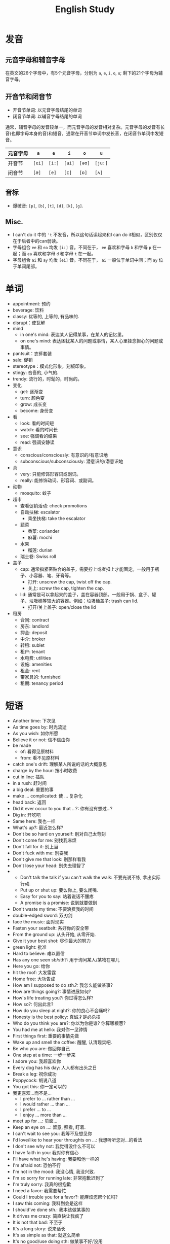#+title: English Study

* 发音
** 元音字母和辅音字母
在英文的26个字母中，有5个元音字母，分别为 =a=, =e=, =i=, =o=, =u=; 剩下的21个字母为辅音字母。
** 开音节和闭音节
- 开音节单词: 以元音字母结尾的单词
- 闭音节单词: 以辅音字母结尾的单词

通常，辅音字母的发音较单一，而元音字母的发音相对复杂。元音字母的发音有长音(也即字母本身的音)和短音，通常在开音节单词中发长音，在闭音节单词中发短音。
| 元音字母 | =a=    | =e=    | =i=    | =o=    | =u=     |
|----------+--------+--------+--------+--------+---------|
| 开音节   | =[ei]= | =[i:]= | =[ai]= | =[əʊ]= | =[ju:]= |
| 闭音节   | =[æ]=  | =[e]=  | =[ɪ]=  | =[ɒ]=  | =[ʌ]=   |
** 音标
- 爆破音: =[p]=, =[b]=, =[t]=, =[d]=, =[k]=, =[g]=.
** Misc.
- I can't do it 中的 ='t= 不发音，所以这句话读起来和I can do it相似，区别仅仅在于后者中的can弱读。
- 字母组合 =ee= 和 =ea= 均发 =[i:]= 音。不同在于， =ee= 喜欢和字母 =b= 和字母 =p= 在一起；而 =ea= 喜欢和字母 =d= 和字母 =t= 在一起。
- 字母组合 =ai= 和 =ay= 均发 =[ei]= 音。不同在于， =ai= 一般位于单词中间；而 =ay= 位于单词尾部。
* 单词
- appointment: 预约
- beverage: 饮料
- classy: 优等的, 上等的, 有品味的.
- disrupt：使瓦解
- mind
  + in one's mind: 表达某人记得某事，在某人的记忆里。
  + on one's mind: 表达困扰某人的问题或事情，某人心里挂念担心的问题或事情。
- pantsuit：衣裤套装
- sale: 促销
- stereotype：模式化形象，刻板印象。
- stingy: 吝啬的, 小气的.
- trendy: 流行的，时髦的，时尚的。
- 变化
  + get: 逐渐变
  + turn: 颜色变
  + grow: 成长变
  + become: 身份变
- 看
  + look: 看的时间短
  + watch: 看的时间长
  + see: 强调看的结果
  + read: 强调安静读
- 意识
  + conscious/consciously: 有意识的/有意识地
  + subconscious/subconsciously: 潜意识的/潜意识地
- 真
  + very: 只能修饰形容词或副词。
  + really: 能修饰动词、形容词、或副词。
- 动物
  + mosquito: 蚊子
- 超市
  + 查看促销活动: check promotions
  + 自动扶梯: escalator
    - 乘坐扶梯: take the escalator
  + 蔬菜
    - 香菜: coriander
    - 麻薯: mochi
  + 水果
    - 榴莲: durian
  + 瑞士卷: Swiss roll
- 盖子
  + cap: 通常指紧密贴合的盖子，需要拧上或者扣上才能固定。一般用于瓶子、小容器、笔、牙膏等。
    - 打开: unscrew the cap, twist off the cap.
    - 关上: screw the cap, tighten the cap.
  + lid: 通常是可以拿起来的盖子，盖在容器顶部。一般用于锅、盒子、罐子、垃圾桶等较大的容器。例如：垃圾桶盖子: trash can lid.
    - 打开/关上盖子: open/close the lid
- 租房
  + 合同: contract
  + 房东: landlord
  + 押金: deposit
  + 中介: broker
  + 转租: sublet
  + 租户: tenant
  + 水电费: utilities
  + 设施: amenities
  + 租金: rent
  + 带家具的: furnished
  + 租期: tenancy period
* 短语
- Another time: 下次见
- As time goes by: 时光流逝
- As you wish: 如你所愿
- Believe it or not: 信不信由你
- be made
  + of: 看得见原材料
  + from: 看不见原材料
- catch one's drift: 理解某人所说的话的大概意思
- charge by the hour: 按小时收费
- cut in line: 插队
- in a rush: 赶时间
- a big deal: 重要的事
- make ... complicated: 使 ... 复杂化
- head back: 返回
- Did it ever occur to you that ...?: 你有没有想过...?
- Dig in: 开吃吧
- Same here: 我也一样
- What's up?: 最近怎么样?
- Don't be so hard on yourself: 别对自己太苛刻
- Don't come for me: 别找我麻烦
- Don't fall for it: 别上当
- Don't fuck with me: 别耍我
- Don't give me that look: 别那样看我
- Don't lose your head: 别失去理智了
- 
  + Don't talk the talk if you can't walk the walk: 不要光说不练, 拿出实际行动.
  + Put up or shut up: 要么你上, 要么闭嘴.
  + Easy for you to say: 站着说话不腰疼
  + A promise is a promise: 说到就要做到
- Don't waste my time: 不要浪费我的时间
- double-edged sword: 双刃剑
- face the music: 面对现实
- Fasten your seatbelt: 系好你的安全带
- From the ground up: 从头开始, 从零开始.
- Give it your best shot: 尽你最大的努力
- green light: 批准
- Hard to believe: 难以置信
- Has any one seen sb/sth?: 用于询问某人/某物在哪儿
- Here you go: 给你
- hit the roof: 大发雷霆
- Home free: 大功告成
- How am I supposed to do sth.?: 我怎么能做某事?
- How are things going?: 事情进展如何?
- How's life treating you?: 你过得怎么样?
- How so?: 何出此言?
- How do you sleep at night?: 你的良心不会痛吗?
- Honesty is the best policy: 真诚才是必杀技
- Who do you think you are?: 你以为你是谁? 你算哪根葱?
- You had me at hello: 我对你一见钟情
- First things first: 重要的事情先做
- Wake up and smell the coffee: 醒醒, 认清现实吧.
- Be who you are: 做回你自己
- One step at a time: 一步一步来
- I adore you: 我超喜欢你
- Every dog has his day: 人人都有出头之日
- Break a leg: 祝你成功
- Poppycock: 胡说八道
- You got this: 你一定可以的
- 我更喜欢...而不是...
  + I prefer to ... rather than ...
  + I would rather ... than ...
  + I prefer ... to ...
  + I enjoy ... more than ...
- meet up for ...: 见面...
- Keep an eye on ...: 留意, 照看, 盯着.
- I can't wait to see you: 我等不及想见你
- I'd love/like to hear your throughts on ...: 我想听听您对...的看法
- I don't see why not: 我觉得没什么不可以
- I have faith in you: 我对你有信心
- I'll have what he's having: 我要和他一样的
- I'm afraid not: 恐怕不行
- I'm not in the mood: 我没心情, 我没兴致.
- I'm so sorry for running late: 非常抱歉迟到了
- I'm truly sorry: 我真的很抱歉
- I need a favor: 我需要帮忙
- Could I trouble you for a favor?: 能麻烦您帮个忙吗?
- I saw this coming: 我料到会是这样
- I should've done sth.: 我本该做某事的
- It drives me crazy: 简直快让我疯了
- It is not that bad: 不至于
- It's a long story: 说来话长
- It's as simple as that: 就这么简单
- It's no good/use doing sth: 做某事不好/没用
- It's waste doing: 做某事真浪费
- It was all for nothing: 一切都白费了, 白忙一场, 徒劳无功.
- I will fix you up: 我会帮你搞定
- (just) keep in mind that ...: 记住 ...
- Keep me posted: 有情况通知我
- Let me get this straight: 让我理清楚
- Let me walk you to the door: 我送您到门口
- Let's be frank: 让我们坦诚相待, 我们不要拐弯抹角了.
- Let's get out of here: 我们离开这里
- Let's see you do better: 让我们看看你是否能够技高一筹.
- Let sleeping dogs lie: 别惹麻烦, 别多事.
- Long time no see: 好久不见
- Make a fresh start: 重新开始
- Make every moment count: 珍惜每一刻
- My hands are tied: 我束手无策, 我无能为力.
- Nip(掐) it in the bud(芽): 防范于未然, 消灭于萌芽状态.
- Nothing ventured, nothing gained.: 不入虎穴焉得虎子.
- Now is not the time: 现在不是时候
- obtain forgiveness: 争取谅解
- Once bitten, twice shy: 一朝被蛇咬, 十年怕井绳.
- on short notice: 短时间内(紧急情况下)
- out of sight, out of mind: 眼不见, 心不烦.
- over my dead body: 想都别想
- rob the cradle: 老牛吃嫩草
- rush for success: 急于求成
- sb. is totally winning life: 某人绝对是人生赢家
- sedate sb: 通过药物使某人镇静
- show up: 出现
- someone thought it would be ...: 某人以为会...
- split the bill: AA制
- Stop making noise: 别吵了
- That's just the way it is: 就是这样
- They broke up: 他们分手了
- Up yours: 去你的吧
- What's it to you?: 关你什么事?
- What's keeping you busy these days?: 你最近在忙什么?
- This gift is just a small token of appreciation: 这份礼物聊表心意
- What's the hurry?: 急什么?
- What's the point?: 重点是什么?
- What the hell?: 搞什么鬼?
- withdraw money: (从银行)取钱
- wrap one's head/mind around: 想明白
- You are a chicken: 你是胆小鬼
- You can keep the charge: 不用找了
- You can say that again: 确实, 表示强烈赞同, 同exactly.
- You can't keep doing this: 你不能总是这样
- You look dashing: 你帅呆了
- You look stunning: 你美呆了
- You look divine: 你看起来气质非凡
- You're a phony: 你是个骗子
- You're the boss: 你说了算
- You're so mean: 你太过分了
- I can handle myself: 我能照顾好自己
- You've got to be kidding me: 你肯定在逗我
- I've heard so much about you: 久仰大名
- I like being around you: 我喜欢和你在一起
- I don't feel like going to work: 我不想上班.
- Another day, another dollar.: 当一天和尚, 撞一天钟.
- Old habits die hard: 江山易改本性难移
- move to a quieter spot: 换个安静的地方
- You must try the signature dish here: 你一定要尝尝这里的招牌菜
- 喝咖啡
  + short: 小杯
  + tall: 中杯
  + granda: 大杯
  + venti: 超大杯
  + trenta: 巨杯
- 天生不是作...的料
  + not cut out to be a/an ...
  + not cut out for ...
- 我先走了
  + I am heading out now
  + I have to leave/go now
- 关于吃饭
  + We can eat at home: 我们可以在家吃
  + We can eat out: 我们可以出去吃
  + We can cook: 我们可以自己做
  + We can order takeout: 我们可以点外卖
  + We can eat less: 我们可以少吃一点
- Well, this is me. 我到了
- 我在现场
  + I'm on site
  + I'm at the location
- 不用谢/不客气
  + No thanks needed.
  + No need to thank me.
  + Don't mention it.
  + Oh it's nothing.
  + (It's) my pleasure.
  + That's OK.
  + Not at all.
  + That's all right.
- 旅行
  + 身份证: ID card
  + 行李: luggage
  + 航站楼: terminal
  + 值机: check-in
  + 进站: arrival
  + 出站: departure
  + 登机口: boarding gate
  + 靠窗座: window-seat
  + 靠过道座: aisle-seat
  + 小推车: trolley
- 骂人
  + moron: 蠢货
  + idiot: 白痴
  + toxic: 有毒的
  + arrogant: 自大狂
  + hypocrite: 伪君子
  + nasty: 讨厌鬼
  + lazy: 懒虫
  + rude: 粗鲁的
  + selfish: 自私鬼
  + bully: 恶霸
  + snob: 势利眼
  + coward: 懦夫
  + liar: 骗子
  + jerk: 混蛋
- in 用于较长的时间，如: in 年/月/季节/上午/下午/晚上
- 量词
  + a slice/loaf of bread: 一片/条面包
  + a box of eggs: 一盒鸡蛋
  + a head of broccoli: 一颗西兰花
  + a bar of chocolate: 一条巧克力
  + a packet of crisps: 一包薯片
  + a tin of beans: 一罐豆子
  + a jar of jam: 一罐果酱
  + a tube of toothpaste: 一管牙膏
  + a bar of soap: 一块肥皂
  + a box of tissues: 一盒纸巾
